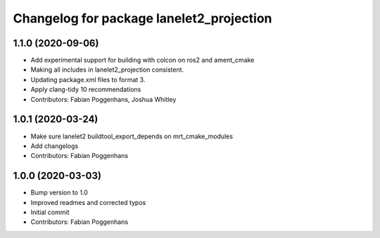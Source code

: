 ^^^^^^^^^^^^^^^^^^^^^^^^^^^^^^^^^^^^^^^^^
Changelog for package lanelet2_projection
^^^^^^^^^^^^^^^^^^^^^^^^^^^^^^^^^^^^^^^^^

1.1.0 (2020-09-06)
------------------
* Add experimental support for building with colcon on ros2 and ament_cmake
* Making all includes in lanelet2_projection consistent.
* Updating package.xml files to format 3.
* Apply clang-tidy 10 recommendations
* Contributors: Fabian Poggenhans, Joshua Whitley

1.0.1 (2020-03-24)
------------------
* Make sure lanelet2 buildtool_export_depends on mrt_cmake_modules
* Add changelogs
* Contributors: Fabian Poggenhans

1.0.0 (2020-03-03)
------------------
* Bump version to 1.0
* Improved readmes and corrected typos
* Initial commit
* Contributors: Fabian Poggenhans

